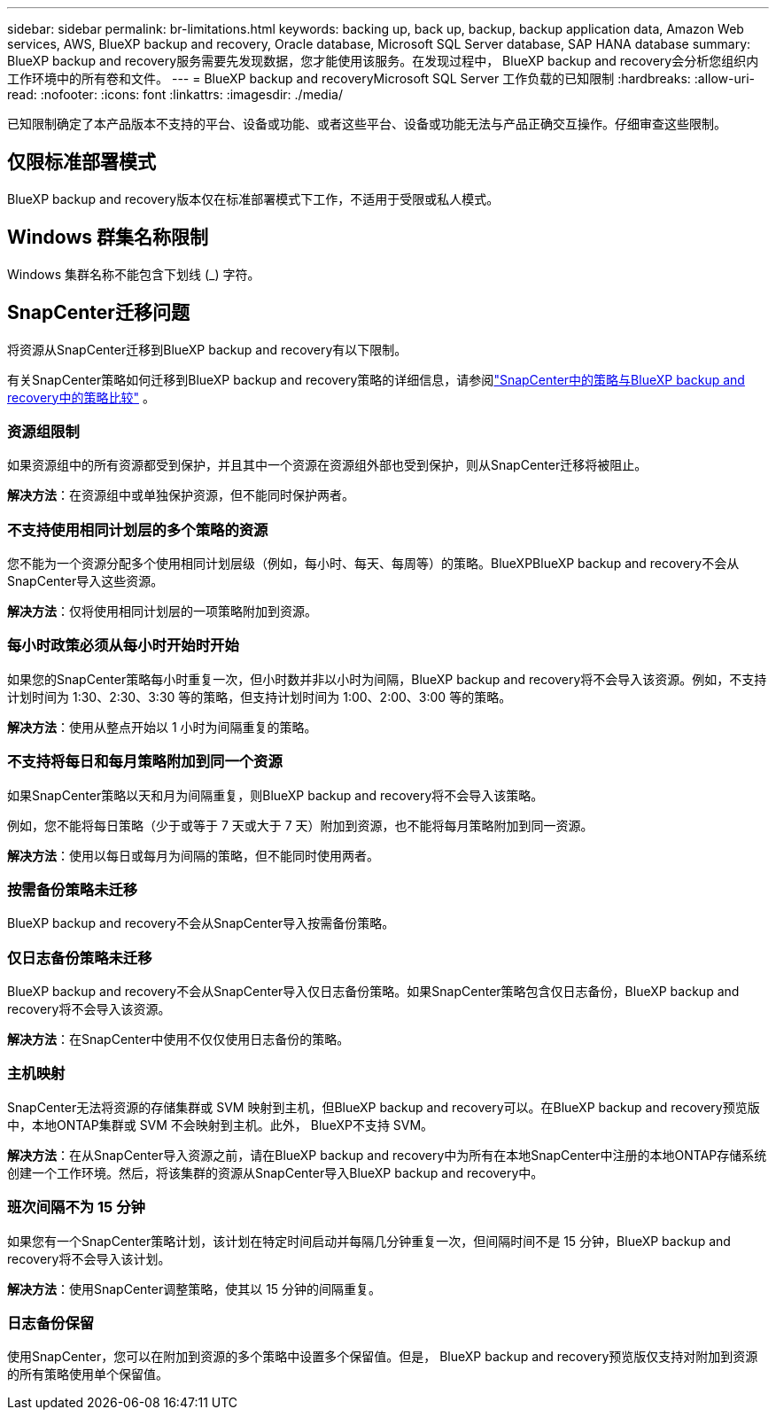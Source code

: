 ---
sidebar: sidebar 
permalink: br-limitations.html 
keywords: backing up, back up, backup, backup application data, Amazon Web services, AWS, BlueXP backup and recovery, Oracle database, Microsoft SQL Server database, SAP HANA database 
summary: BlueXP backup and recovery服务需要先发现数据，您才能使用该服务。在发现过程中， BlueXP backup and recovery会分析您组织内工作环境中的所有卷和文件。 
---
= BlueXP backup and recoveryMicrosoft SQL Server 工作负载的已知限制
:hardbreaks:
:allow-uri-read: 
:nofooter: 
:icons: font
:linkattrs: 
:imagesdir: ./media/


[role="lead"]
已知限制确定了本产品版本不支持的平台、设备或功能、或者这些平台、设备或功能无法与产品正确交互操作。仔细审查这些限制。



== 仅限标准部署模式

BlueXP backup and recovery版本仅在标准部署模式下工作，不适用于受限或私人模式。



== Windows 群集名称限制

Windows 集群名称不能包含下划线 (_) 字符。



== SnapCenter迁移问题

将资源从SnapCenter迁移到BlueXP backup and recovery有以下限制。

有关SnapCenter策略如何迁移到BlueXP backup and recovery策略的详细信息，请参阅link:reference-policy-differences-snapcenter.html["SnapCenter中的策略与BlueXP backup and recovery中的策略比较"] 。



=== 资源组限制

如果资源组中的所有资源都受到保护，并且其中一个资源在资源组外部也受到保护，则从SnapCenter迁移将被阻止。

*解决方法*：在资源组中或单独保护资源，但不能同时保护两者。



=== 不支持使用相同计划层的多个策略的资源

您不能为一个资源分配多个使用相同计划层级（例如，每小时、每天、每周等）的策略。BlueXPBlueXP backup and recovery不会从SnapCenter导入这些资源。

*解决方法*：仅将使用相同计划层的一项策略附加到资源。



=== 每小时政策必须从每小时开始时开始

如果您的SnapCenter策略每小时重复一次，但小时数并非以小时为间隔，BlueXP backup and recovery将不会导入该资源。例如，不支持计划时间为 1:30、2:30、3:30 等的策略，但支持计划时间为 1:00、2:00、3:00 等的策略。

*解决方法*：使用从整点开始以 1 小时为间隔重复的策略。



=== 不支持将每日和每月策略附加到同一个资源

如果SnapCenter策略以天和月为间隔重复，则BlueXP backup and recovery将不会导入该策略。

例如，您不能将每日策略（少于或等于 7 天或大于 7 天）附加到资源，也不能将每月策略附加到同一资源。

*解决方法*：使用以每日或每月为间隔的策略，但不能同时使用两者。



=== 按需备份策略未迁移

BlueXP backup and recovery不会从SnapCenter导入按需备份策略。



=== 仅日志备份策略未迁移

BlueXP backup and recovery不会从SnapCenter导入仅日志备份策略。如果SnapCenter策略包含仅日志备份，BlueXP backup and recovery将不会导入该资源。

*解决方法*：在SnapCenter中使用不仅仅使用日志备份的策略。



=== 主机映射

SnapCenter无法将资源的存储集群或 SVM 映射到主机，但BlueXP backup and recovery可以。在BlueXP backup and recovery预览版中，本地ONTAP集群或 SVM 不会映射到主机。此外， BlueXP不支持 SVM。

*解决方法*：在从SnapCenter导入资源之前，请在BlueXP backup and recovery中为所有在本地SnapCenter中注册的本地ONTAP存储系统创建一个工作环境。然后，将该集群的资源从SnapCenter导入BlueXP backup and recovery中。



=== 班次间隔不为 15 分钟

如果您有一个SnapCenter策略计划，该计划在特定时间启动并每隔几分钟重复一次，但间隔时间不是 15 分钟，BlueXP backup and recovery将不会导入该计划。

*解决方法*：使用SnapCenter调整策略，使其以 15 分钟的间隔重复。



=== 日志备份保留

使用SnapCenter，您可以在附加到资源的多个策略中设置多个保留值。但是， BlueXP backup and recovery预览版仅支持对附加到资源的所有策略使用单个保留值。
